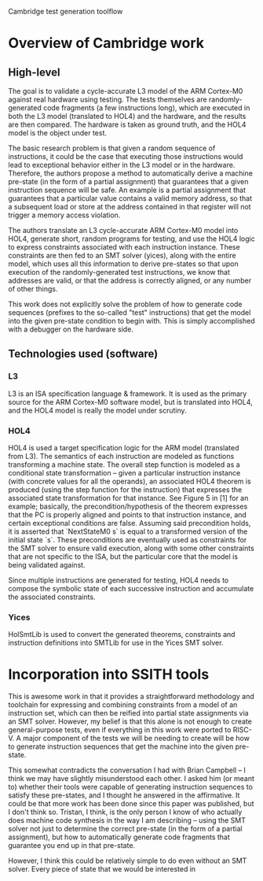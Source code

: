 Cambridge test generation toolflow

* Overview of Cambridge work
** High-level
The goal is to validate a cycle-accurate L3 model of the ARM Cortex-M0 against real
hardware using testing. The tests themselves are randomly-generated code fragments (a
few instructions long), which are executed in both the L3 model (translated to HOL4)
and the hardware, and the results are then compared. The hardware is taken as ground
truth, and the HOL4 model is the object under test.

The basic research problem is that given a random sequence of instructions, it could
be the case that executing those instructions would lead to exceptional behavior
either in the L3 model or in the hardware. Therefore, the authors propose a method to
automatically derive a machine pre-state (in the form of a partial assignment) that
guarantees that a given instruction sequence will be safe. An example is a partial
assignment that guarantees that a particular value contains a valid memory address,
so that a subsequent load or store at the address contained in that register will not
trigger a memory access violation.

The authors translate an L3 cycle-accurate ARM Cortex-M0 model into HOL4, generate
short, random programs for testing, and use the HOL4 logic to express constraints
associated with each instruction instance. These constraints are then fed to an SMT
solver (yices), along with the entire model, which uses all this information to
derive pre-states so that upon execution of the randomly-generated test instructions,
we know that addresses are valid, or that the address is correctly aligned, or any
number of other things.

This work does not explicitly solve the problem of how to generate code sequences
(prefixes to the so-called "test" instructions) that get the model into the given
pre-state condition to begin with. This is simply accomplished with a debugger on the
hardware side.
** Technologies used (software)
*** L3
L3 is an ISA specification language & framework. It is used as the primary source for
the ARM Cortex-M0 software model, but is translated into HOL4, and the HOL4 model is
really the model under scrutiny.
*** HOL4
HOL4 is used a target specification logic for the ARM model (translated from L3). The
semantics of each instruction are modeled as functions transforming a machine
state. The overall step function is modeled as a conditional state transformation --
given a particular instruction instance (with concrete values for all the operands),
an associated HOL4 theorem is produced (using the step function for the instruction)
that expresses the associated state transformation for that instance. See Figure 5
in [1] for an example; basically, the precondition/hypothesis of the theorem
expresses that the PC is properly aligned and points to that instruction instance,
and certain exceptional conditions are false. Assuming said precondition holds, it is
asserted that `NextStateM0 s` is equal to a transformed version of the initial state
`s`. These preconditions are eventually used as constraints for the SMT solver to
ensure valid execution, along with some other constraints that are not specific to
the ISA, but the particular core that the model is being validated against.

Since multiple instructions are generated for testing, HOL4 needs to compose the
symbolic state of each successive instruction and accumulate the associated
constraints.
*** Yices
HolSmtLib is used to convert the generated theorems, constraints and instruction
definitions into SMTLib for use in the Yices SMT solver.
* Incorporation into SSITH tools
This is awesome work in that it provides a straightforward methodology and toolchain
for expressing and combining constraints from a model of an instruction set, which
can then be reified into partial state assignments via an SMT solver. However, my
belief is that this alone is not enough to create general-purpose tests, even if
everything in this work were ported to RISC-V. A major component of the tests we will
be needing to create will be how to generate instruction sequences that get the
machine into the given pre-state.

This somewhat contradicts the conversation I had with Brian Campbell -- I think we
may have slightly misunderstood each other. I asked him (or meant to) whether their
tools were capable of generating instruction sequences to satisfy these pre-states,
and I thought he answered in the affirmative. It could be that more work has been
done since this paper was published, but I don't think so. Tristan, I think, is the
only person I know of who actually does machine code synthesis in the way I am
describing -- using the SMT solver not just to determine the correct pre-state (in
the form of a partial assignment), but how to automatically generate code fragments
that guarantee you end up in that pre-state.

However, I think this could be relatively simple to do even without an SMT
solver. Every piece of state that we would be interested in

